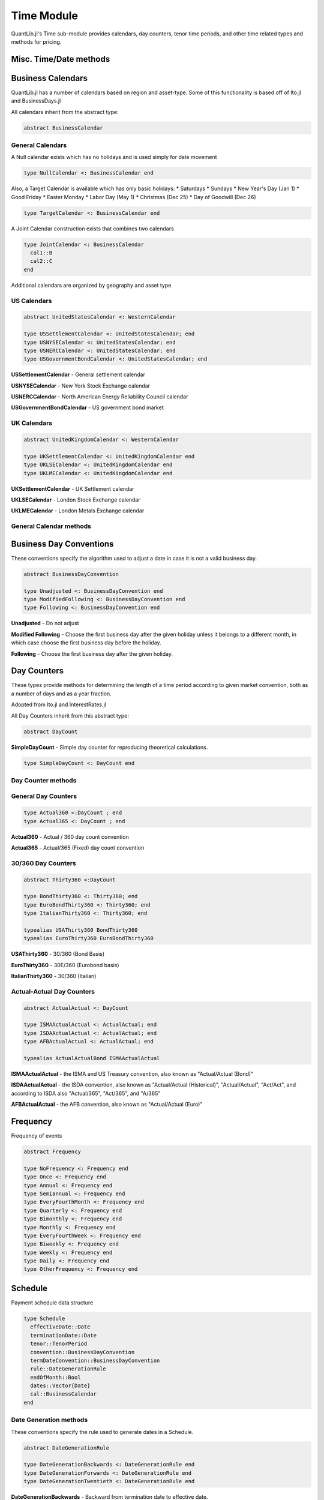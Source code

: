 Time Module
===========

QuantLib.jl's Time sub-module provides calendars, day counters, tenor time periods, and other time related types and methods for pricing.


Misc. Time/Date methods
-----------------------

.. function:: within_next_week(d1::Date, d2::Date)

    Determines whether the second date is within the next week from the first date

.. function:: within_next_week(t1::Float64, t2::Float64)

    Determines whether the second year fraction is within the next week from the first year fraction

.. function:: within_previous_week(d1::Date, d2::Date)

    Determines whether the second date is within the previous week from the first date


Business Calendars
------------------

QuantLib.jl has a number of calendars based on region and asset-type.  Some of this functionality is based off of Ito.jl and BusinessDays.jl

All calendars inherit from the abstract type:

.. code-block:: julia

    abstract BusinessCalendar


General Calendars
~~~~~~~~~~~~~~~~~

A Null calendar exists which has no holidays and is used simply for date movement

.. code-block:: julia

    type NullCalendar <: BusinessCalendar end


Also, a Target Calendar is available which has only basic holidays:
* Saturdays
* Sundays
* New Year's Day (Jan 1)
* Good Friday
* Easter Monday
* Labor Day (May 1)
* Christmas (Dec 25)
* Day of Goodwill (Dec 26)

.. code-block:: julia

    type TargetCalendar <: BusinessCalendar end


A Joint Calendar construction exists that combines two calendars

.. code-block:: julia

    type JointCalendar <: BusinessCalendar
      cal1::B
      cal2::C
    end


Additional calendars are organized by geography and asset type


US Calendars
~~~~~~~~~~~~

.. code-block:: julia

    abstract UnitedStatesCalendar <: WesternCalendar

    type USSettlementCalendar <: UnitedStatesCalendar; end
    type USNYSECalendar <: UnitedStatesCalendar; end
    type USNERCCalendar <: UnitedStatesCalendar; end
    type USGovernmentBondCalendar <: UnitedStatesCalendar; end

**USSettlementCalendar** - General settlement calendar

**USNYSECalendar** - New York Stock Exchange calendar

**USNERCCalendar** - North American Energy Reliability Council calendar

**USGovernmentBondCalendar** - US government bond market


UK Calendars
~~~~~~~~~~~~

.. code-block:: julia

    abstract UnitedKingdomCalendar <: WesternCalendar

    type UKSettlementCalendar <: UnitedKingdomCalendar end
    type UKLSECalendar <: UnitedKingdomCalendar end
    type UKLMECalendar <: UnitedKingdomCalendar end

**UKSettlementCalendar** - UK Settlement calendar

**UKLSECalendar** - London Stock Exchange calendar

**UKLMECalendar** - London Metals Exchange calendar


General Calendar methods
~~~~~~~~~~~~~~~~~~~~~~~~

.. function:: is_business_day(cal::BusinessCalendar, dt::Date)

    Determines whether a given date is a business day, depending on the calendar used

.. function:: easter_date(y::Int)

    Returns the date of Easter Sunday based on year provided

.. function:: is_holiday(::BusinessCalendar, dt::Date)

    Determines whether a given date is a holiday, based on the calendar used

.. function:: advance(days::Day, cal::BusinessCalendar, dt::Date, biz_conv::BusinessDayConvention = Following())

    Advance a number of days from the provided date

.. function:: advance(time_period::Union{Week, Month, Year}, cal::BusinessCalendar, dt::Date, biz_conv::BusinessDayConvention = Following())

    Advance a number of weeks, months, or years from the provided date

.. function:: adjust(cal::BusinessCalendar, d::Date)

    Adjust a date based on a Following business day convention

.. function:: adjust(cal::BusinessCalendar, ::BusinessDayConvention, d::Date)

    Adjust a date based on the provided business day convention


Business Day Conventions
------------------------

These conventions specify the algorithm used to adjust a date in case it is not a valid business day.

.. code-block:: julia

    abstract BusinessDayConvention

    type Unadjusted <: BusinessDayConvention end
    type ModifiedFollowing <: BusinessDayConvention end
    type Following <: BusinessDayConvention end

**Unadjusted** - Do not adjust

**Modified Following** - Choose the first business day after the given holiday unless it belongs to a different month, in which case choose the first business day before the holiday.

**Following** - Choose the first business day after the given holiday.


Day Counters
------------

These types provide methods for determining the length of a time period according to given market convention, both as a number of days and as a year fraction.

Adopted from Ito.jl and InterestRates.jl

All Day Counters inherit from this abstract type:

.. code-block:: julia

    abstract DayCount


**SimpleDayCount** - Simple day counter for reproducing theoretical calculations.

.. code-block:: julia

    type SimpleDayCount <: DayCount end


Day Counter methods
~~~~~~~~~~~~~~~~~~~

.. function:: day_count(c::DayCount, d_start::Date, d_end::Date)

    Returns the number of days between the two dates based off of the day counter method

.. function:: year_fraction(c::DayCount, d_start::Date, d_end::Date)

    Returns the fraction of year between the two dates based off of the day counter method


General Day Counters
~~~~~~~~~~~~~~~~~~~~

.. code-block:: julia

    type Actual360 <:DayCount ; end
    type Actual365 <: DayCount ; end

**Actual360** - Actual / 360 day count convention

**Actual365** - Actual/365 (Fixed) day count convention


30/360 Day Counters
~~~~~~~~~~~~~~~~~~~

.. code-block:: julia

    abstract Thirty360 <:DayCount

    type BondThirty360 <: Thirty360; end
    type EuroBondThirty360 <: Thirty360; end
    type ItalianThirty360 <: Thirty360; end

    typealias USAThirty360 BondThirty360
    typealias EuroThirty360 EuroBondThirty360

**USAThirty360** - 30/360 (Bond Basis)

**EuroThirty360** - 30E/360 (Eurobond basis)

**ItalianThirty360** - 30/360 (Italian)


Actual-Actual Day Counters
~~~~~~~~~~~~~~~~~~~~~~~~~~

.. code-block:: julia

    abstract ActualActual <: DayCount

    type ISMAActualActual <: ActualActual; end
    type ISDAActualActual <: ActualActual; end
    type AFBActualActual <: ActualActual; end

    typealias ActualActualBond ISMAActualActual

**ISMAActualActual** - the ISMA and US Treasury convention, also known as "Actual/Actual (Bond)"

**ISDAActualActual** - the ISDA convention, also known as "Actual/Actual (Historical)", "Actual/Actual", "Act/Act", and according to ISDA also "Actual/365", "Act/365", and "A/365"

**AFBActualActual**  - the AFB convention, also known as "Actual/Actual (Euro)"


Frequency
---------

Frequency of events

.. code-block:: julia

    abstract Frequency

    type NoFrequency <: Frequency end
    type Once <: Frequency end
    type Annual <: Frequency end
    type Semiannual <: Frequency end
    type EveryFourthMonth <: Frequency end
    type Quarterly <: Frequency end
    type Bimonthly <: Frequency end
    type Monthly <: Frequency end
    type EveryFourthWeek <: Frequency end
    type Biweekly <: Frequency end
    type Weekly <: Frequency end
    type Daily <: Frequency end
    type OtherFrequency <: Frequency end

.. function:: value(::Frequency)

    Returns the number of times the event will occur in one year (e.g. 1 for Annual, 2 for Semiannual, 3 for EveryFourthMonth, etc)

.. function:: period(::Frequency)

    Returns the underlying time period of the frequency (e.g. 1 Year for Annual, 6 Months for Semiannual, etc)


Schedule
--------

Payment schedule data structure

.. code-block:: julia

    type Schedule
      effectiveDate::Date
      terminationDate::Date
      tenor::TenorPeriod
      convention::BusinessDayConvention
      termDateConvention::BusinessDayConvention
      rule::DateGenerationRule
      endOfMonth::Bool
      dates::Vector{Date}
      cal::BusinessCalendar
    end


Date Generation methods
~~~~~~~~~~~~~~~~~~~~~~~

These conventions specify the rule used to generate dates in a Schedule.

.. code-block:: julia

    abstract DateGenerationRule

    type DateGenerationBackwards <: DateGenerationRule end
    type DateGenerationForwards <: DateGenerationRule end
    type DateGenerationTwentieth <: DateGenerationRule end


**DateGenerationBackwards** - Backward from termination date to effective date.

**DateGenerationForwards** - Forward from effective date to termination date.

**DateGenerationTwentieth** - All dates but the effective date are taken to be the twentieth of their month (used for CDS schedules in emerging markets.)  The termination date is also modified.


Tenor Period
------------

Data structure for a time period with frequency

.. code-block:: julia

    type TenorPeriod
      period::Dates.Period
      freq::Frequency
    end

.. function:: TenorPeriod(f::Frequency)

    Constructor for a TenorPeriod given a Frequency

.. function:: TenorPeriod(p::Dates.Period)

    Constructor for a TenorPeriod given a Julia Date Period


TimeGrid
--------

A Time-Grid data structure

.. code-block:: julia

    type TimeGrid
      times::Vector{Float64}
      dt::Vector{Float64}
      mandatoryTimes::Vector{Float64}
    end

.. function:: TimeGrid(times::Vector{Float64}, steps::Int)

    Time Grid constructor given a vector of times and a number of steps

.. function:: TimeGrid(endTime::Float64, steps::Int)

    Time Grid constructor given an end time and a number of steps

.. function:: closest_time(tg::TimeGrid, t::Float64)

    Returns the time on the grid closest to the given t

.. function:: return_index(tg::TimeGrid, t::Float64)

    Returns the index i such that grid[i] = t
